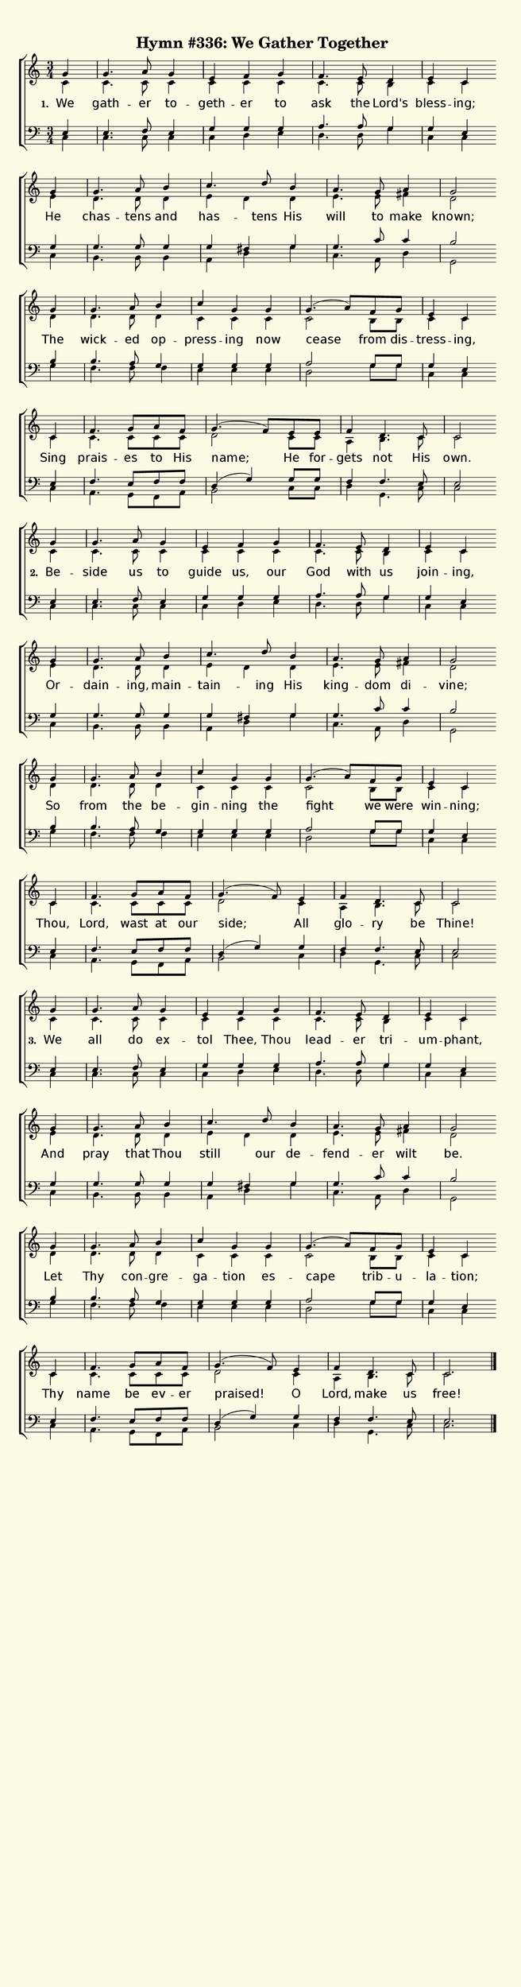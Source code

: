 % This is a lilypond file; running lilypond on it will generate a long single-page
% pdf as well as a midi file.
%
% The music and text was taken from the Presbyterian Hymnal (C) 1990, Hymn 559

\version "2.18.2"

hymntitle = "Hymn #336: We Gather Together"

% There are 4 systems, here labeled A, B, C, and D; each has 4 voices and 3 verses

sopranoNotesA = \relative  { g'4 | g4.     a8 g4 | e        f     g    | f4.     e8   d4     | e        c    }
altoNotesA    = \relative  { c'4 | c4.     c8 c4 | c        c     c    | c4.     c8   b4     | c        c    }
verseOneA     = \lyricmode { We  | gath -- er to -- geth -- er    to   | ask     the  Lord's | bless -- ing; }
verseTwoA     = \lyricmode { Be -- side    us to   guide    us,   our  | God     with us     | join  -- ing, }
verseThreeA   = \lyricmode { We  | all     do ex -- tol     Thee, Thou | lead -- er   tri   -- um    -- phant, }
tenorNotesA   = \relative  { e4  | e4.     f8 e4 | g        g     g    | a4.     a8   g4     | g        e    }
bassNotesA    = \relative  { c4  | c4.     c8 c4 | c        d     e    | d4.     d8   g4     | c,       c    }

sopranoNotesB = \relative  { g'4 | g4.     a8   b4   |  c4.    d8   b4  | a4.     g8  a4   | g2 }
altoNotesB    = \relative  { e'4 | d4.     d8   d4   |  e   d       d   | e4.     e8  fis4 | d2 }
verseOneB     = \lyricmode { He  | chas -- tens and  |  has -- tens His | will    to  make | known; }
verseTwoB     = \lyricmode { Or -- dain -- ing, main -- tain -- ing His | king -- dom di  -- vine;  }
verseThreeB   = \lyricmode { And | pray    that Thou |  still  our  de -- fend -- er  wilt | be. }
tenorNotesB   = \relative  { g4  | g4.     g8   g4   |  g   fis     g   | g4.     c8  c4   | b2 }
bassNotesB    = \relative  { c4  | b4.     b8   b4   |  a   d       g   | c,4.    a8  d4   | g,2 }

sopranoNotesC = \relative  { g'4 | g4.     a8   b4  | c        g    g   | g4.(  a8) f8   g    | e4       c }
altoNotesC    = \relative  { d'4 | d4.     d8   d4  | c        c    c   | c2        b8   b    | c4       c }
verseOneC     = \lyricmode { The | wick -- ed   op -- press -- ing  now | cease     from dis -- tress -- ing, }
verseTwoC     = \lyricmode { So  | from    the  be -- gin   -- ning the | fight     we   were | win   -- ning; }
verseThreeC   = \lyricmode { Let | Thy     con -- gre -- ga -- tion es -- cape      trib -- u -- la   -- tion; }
tenorNotesC   = \relative  { b4  | b4.     a8   g4  | g        g    g   | a2        g8   g8   | g4       e }
bassNotesC    = \relative  { g4  | f4.     f8   f4  | e        e    e   | d2        g8   g8   | c,4      c }

% Note: the last system is split into a different version for each verse to handle the ending and the dotted tie

sopranoNotesDOne    = \relative  { c'4   | f4.      g8 a  f   | g4.( f8) e8 e    | f4   d4.  c8  | c2 }
altoNotesDOne       = \relative  { c'4   | c4.      c8 c  c   | d2       c8 c    | a4   b4.  c8  | c2 }
verseOneD           = \lyricmode { Sing  | prais -- es to His | name;    He for -- gets not  His | own. }
tenorNotesDOne      = \relative  { e4    | f4.      e8 f  f   | d4( g)   g8 g    | f4   f4.  e8  | e2 }
bassNotesDOne       = \relative  { c4    | a4.      g8 f  a   | b2       c8 c    | d4   g,4. c8  | c2 }

sopranoNotesDTwo    = \relative  { c'4   | f4.      g8 a  f   | g4.( f8) e4  | f4     d4.  c8  | c2 }
altoNotesDTwo       = \relative  { c'4   | c4.      c8 c  c   | d2       c4  | a4     b4.  c8  | c2 }
verseTwoD           = \lyricmode { Thou, | Lord,  wast at our | side;    All | glo -- ry   be  | Thine! }
tenorNotesDTwo      = \relative  { e4    | f4.      e8 f  f   | d4( g)   g4  | f4     f4.  e8  | e2 }
bassNotesDTwo       = \relative  { c4    | a4.      g8 f  a   | b2       c4  | d4     g,4. c8  | c2 }

sopranoNotesDThree    = \relative  { c'4   | f4.      g8 a     f   | g4.( f8) e4  | f4     d4.  c8  | c2. }
altoNotesDThree       = \relative  { c'4   | c4.      c8 c     c   | d2       c4  | a4     b4.  c8  | c2. }
verseThreeD           = \lyricmode { Thy   | name     be ev -- er  | praised! O   | Lord,  make us  | free! }
tenorNotesDThree      = \relative  { e4    | f4.      e8 f     f   | d4( g)   g4  | f4     f4.  e8  | e2. }
bassNotesDThree       = \relative  { c4    | a4.      g8 f     a   | b2       c4  | d4     g,4. c8  | c2. }


% We now collect the 4 systems together:

verseOne     = { \set stanza = "1. " \verseOneA     \verseOneB     \verseOneC     \verseOneD     }
verseTwo     = { \set stanza = "2. " \verseTwoA     \verseTwoB     \verseTwoC     \verseTwoD     }
verseThree   = { \set stanza = "3. " \verseThreeA   \verseThreeB   \verseThreeC   \verseThreeD   }


sopranoNotes = { \repeat unfold 3 { \sopranoNotesA \sopranoNotesB \sopranoNotesC } \alternative { \sopranoNotesDOne \sopranoNotesDTwo \sopranoNotesDThree } }
altoNotes    = { \repeat unfold 3 { \altoNotesA    \altoNotesB    \altoNotesC    } \alternative { \altoNotesDOne    \altoNotesDTwo    \altoNotesDThree    } }
tenorNotes   = { \repeat unfold 3 { \tenorNotesA   \tenorNotesB   \tenorNotesC   } \alternative { \tenorNotesDOne   \tenorNotesDTwo   \tenorNotesDThree   } }
bassNotes    = { \repeat unfold 3 { \bassNotesA    \bassNotesB    \bassNotesC    } \alternative { \bassNotesDOne    \bassNotesDTwo    \bassNotesDThree    } }
verses       = { \verseOne \verseTwo \verseThree }

% this section gives the broad structure of the music

global = {
  \set Timing.baseMoment  = #(ly:make-moment 1/4)
  \set Timing.beamExceptions = #'()
	\time 3/4
	\key c \major
	\partial 4
	\repeat unfold 12 { s4 | s2. | s | s | } \alternative { { s2 \bar "" \break } { s2. \bar "|." } }
}

% And here is the score:

\header {
	tagline = ##f
	title = \markup {
		% Set background color by making a big rectangle
		\with-dimensions #'(0 . 0) #'(0 . 0)
		\with-color #(rgb-color 0.99 0.98 0.9)
		\filled-box #'(-1000 . 1000) #'(-1000 . 4000) #0
		\hymntitle
	}
}

\score {
	\new ChoirStaff <<
		\new Staff = "women" <<
			\new Voice = "soprano" {
				\voiceOne
				<< \global \sopranoNotes >>
			}
			\new Voice = "alto" {
				\voiceTwo
				<< \global \altoNotes >>
			}
		>>

		\new Lyrics = "verses"

		\new Staff = "men" <<
			\clef bass
			\new Voice = "tenor" {
				\voiceThree
				<< \global \tenorNotes >>
			}
			\new Voice = "bass" {
				\voiceFour
				<< \global \bassNotes >>
			}
		>>

		\context Lyrics = "verses" \lyricsto "soprano" \verses
	>>
	\layout {
		indent = 0.0
		\context {
			\Score
			\override SpacingSpanner.base-shortest-duration = #(ly:make-moment 1/24)
			\override LyricText.font-size = 2.0
			\override LyricText.font-name = #"DejaVu Sans"
			\override BarNumber.break-visibility = ##(#f #f #f)
		}
	}
	\midi {
		\tempo 4 = 90
	}
}


% default is A4: 210 x 297mm
#(set! paper-alist (cons '("my size" . (cons (* 210 mm) (* 800 mm))) paper-alist))
\paper {
  #(set-paper-size "my size")
}
